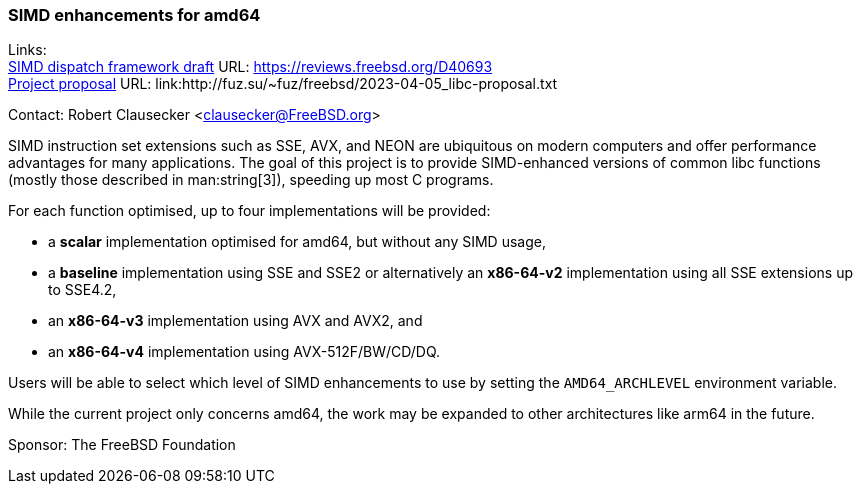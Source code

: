 === SIMD enhancements for amd64

Links: +
link:https://reviews.freebsd.org/D40693[SIMD dispatch framework draft] URL: link:https://reviews.freebsd.org/D40693[] +
link:http://fuz.su/~fuz/freebsd/2023-04-05_libc-proposal.txt[Project proposal] URL: link:http://fuz.su/~fuz/freebsd/2023-04-05_libc-proposal.txt

Contact: Robert Clausecker <clausecker@FreeBSD.org>

SIMD instruction set extensions such as SSE, AVX, and NEON are ubiquitous on modern computers and offer performance advantages for many applications.
The goal of this project is to provide SIMD-enhanced versions of common libc functions (mostly those described in man:string[3]), speeding up most C programs.

For each function optimised, up to four implementations will be provided:

 * a *scalar* implementation optimised for amd64, but without any SIMD usage,
 * a *baseline* implementation using SSE and SSE2 or alternatively an *x86-64-v2* implementation using all SSE extensions up to SSE4.2,
 * an *x86-64-v3* implementation using AVX and AVX2, and
 * an *x86-64-v4* implementation using AVX-512F/BW/CD/DQ.

Users will be able to select which level of SIMD enhancements to use by setting the `AMD64_ARCHLEVEL` environment variable.

While the current project only concerns amd64, the work may be expanded to other architectures like arm64 in the future.

Sponsor: The FreeBSD Foundation
